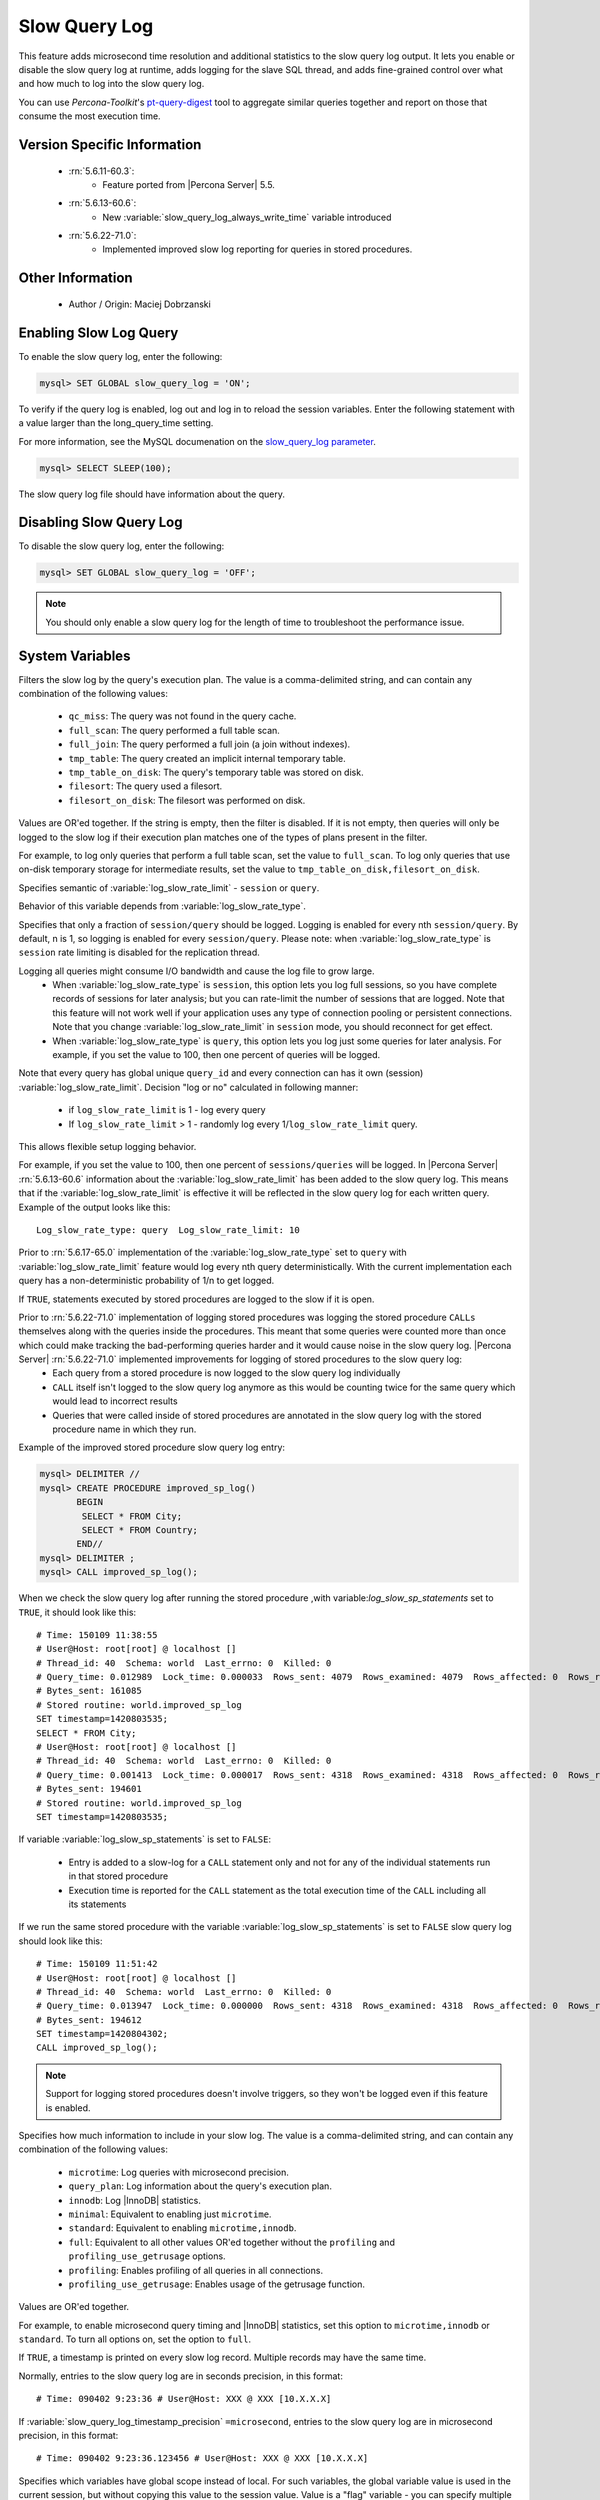 .. _slow_extended:

================
 Slow Query Log
================

This feature adds microsecond time resolution and additional statistics to the slow query log output. It lets you enable or disable the slow query log at runtime, adds logging for the slave SQL thread, and adds fine-grained control over what and how much to log into the slow query log.

You can use *Percona-Toolkit*'s `pt-query-digest <http://www.percona.com/doc/percona-toolkit/2.1/pt-query-digest.html>`_ tool to aggregate similar queries together and report on those that consume the most execution time.


Version Specific Information
============================

  * :rn:`5.6.11-60.3`:
     * Feature ported from |Percona Server| 5.5.

  * :rn:`5.6.13-60.6`:
     * New :variable:`slow_query_log_always_write_time` variable introduced

  * :rn:`5.6.22-71.0`:
     * Implemented improved slow log reporting for queries in stored procedures.

Other Information
=================

  * Author / Origin:
    Maciej Dobrzanski

Enabling Slow Log Query
=======================

To enable the slow query log, enter the following:

.. code-block:: MySQL

    mysql> SET GLOBAL slow_query_log = 'ON';

To verify if the query log is enabled, log out and log in to reload the session
variables. Enter the following statement with a value larger than the
long_query_time setting.

For more information, see the MySQL documenation on the `slow_query_log parameter <https://dev.mysql.com/doc/refman/5.6/en/server-system-variables.html#sysvar_slow_query_log>`__.

.. code-block:: MySQL

    mysql> SELECT SLEEP(100);

The slow query log file should have information about the query.

Disabling Slow Query Log
========================

To disable the slow query log, enter the following:

.. code-block:: MySQL

    mysql> SET GLOBAL slow_query_log = 'OFF';

.. note::

    You should only enable a slow query log for the length of time to
    troubleshoot the performance issue.

System Variables
================

.. variable:: log_slow_filter

     :cli: Yes
     :conf: Yes
     :scope: Global, Session
     :dyn: Yes

Filters the slow log by the query's execution plan. The value is a comma-delimited string, and can contain any combination of the following values:

  * ``qc_miss``:
    The query was not found in the query cache.

  * ``full_scan``:
    The query performed a full table scan.

  * ``full_join``:
    The query performed a full join (a join without indexes).

  * ``tmp_table``:
    The query created an implicit internal temporary table.

  * ``tmp_table_on_disk``:
    The query's temporary table was stored on disk.

  * ``filesort``:
    The query used a filesort.

  * ``filesort_on_disk``:
    The filesort was performed on disk.

Values are OR'ed together. If the string is empty, then the filter is disabled. If it is not empty, then queries will only be logged to the slow log if their execution plan matches one of the types of plans present in the filter.

For example, to log only queries that perform a full table scan, set the value to ``full_scan``. To log only queries that use on-disk temporary storage for intermediate results, set the value to ``tmp_table_on_disk,filesort_on_disk``.

.. variable:: log_slow_rate_type

     :cli: Yes
     :conf: Yes
     :scope: Global
     :dyn: Yes
     :vartype: Enumerated
     :default: ``session``
     :range: ``session``, ``query``

Specifies semantic of :variable:`log_slow_rate_limit` - ``session`` or ``query``.

.. variable:: log_slow_rate_limit

     :cli: Yes
     :conf: Yes
     :scope: Global, session
     :dyn: Yes
     :default: 1
     :range: 1-1000

Behavior of this variable depends from :variable:`log_slow_rate_type`.

Specifies that only a fraction of ``session/query`` should be logged. Logging is enabled for every nth ``session/query``. By default, n is 1, so logging is enabled for every ``session/query``. Please note: when :variable:`log_slow_rate_type` is ``session`` rate limiting is disabled for the replication thread.

Logging all queries might consume I/O bandwidth and cause the log file to grow large.
 * When :variable:`log_slow_rate_type` is ``session``, this option lets you log full sessions, so you have complete records of sessions for later analysis; but you can rate-limit the number of sessions that are logged. Note that this feature will not work well if your application uses any type of connection pooling or persistent connections. Note that you change :variable:`log_slow_rate_limit` in ``session`` mode, you should reconnect for get effect.

 * When :variable:`log_slow_rate_type` is ``query``, this option lets you log just some queries for later analysis. For example, if you set the value to 100, then one percent of queries will be logged.

Note that every query has global unique ``query_id`` and every connection can has it own (session) :variable:`log_slow_rate_limit`.
Decision "log or no" calculated in following manner:

 * if ``log_slow_rate_limit`` is 1 - log every query

 * If ``log_slow_rate_limit`` > 1 - randomly log every 1/``log_slow_rate_limit`` query.

This allows flexible setup logging behavior.

For example, if you set the value to 100, then one percent of ``sessions/queries`` will be logged. In |Percona Server| :rn:`5.6.13-60.6` information about the :variable:`log_slow_rate_limit` has been added to the slow query log. This means that if the :variable:`log_slow_rate_limit` is effective it will be reflected in the slow query log for each written query. Example of the output looks like this: ::

  Log_slow_rate_type: query  Log_slow_rate_limit: 10

Prior to :rn:`5.6.17-65.0` implementation of the :variable:`log_slow_rate_type` set to ``query`` with :variable:`log_slow_rate_limit` feature would log every nth query deterministically. With the current implementation each query has a non-deterministic probability of 1/n to get logged.

.. variable:: log_slow_sp_statements

     :cli: Yes
     :conf: Yes
     :scope: Global
     :dyn: Yes
     :vartype: Boolean
     :default: TRUE
     :range: TRUE/FALSE

If ``TRUE``, statements executed by stored procedures are logged to the slow if it is open.

.. _improved_sp_reporting:

Prior to :rn:`5.6.22-71.0` implementation of logging stored procedures was logging the stored procedure ``CALLs`` themselves along with the queries inside the procedures. This meant that some queries were counted more than once which could make tracking the bad-performing queries harder and it would cause noise in the slow query log. |Percona Server| :rn:`5.6.22-71.0` implemented improvements for logging of stored procedures to the slow query log:
 * Each query from a stored procedure is now logged to the slow query log individually
 * ``CALL`` itself isn't logged to the slow query log anymore as this would be counting twice for the same query which would lead to incorrect results
 * Queries that were called inside of stored procedures are annotated in the slow query log with the stored procedure name in which they run.

Example of the improved stored procedure slow query log entry:

.. code-block:: mysql

   mysql> DELIMITER //
   mysql> CREATE PROCEDURE improved_sp_log()
          BEGIN
           SELECT * FROM City;
           SELECT * FROM Country;
          END//
   mysql> DELIMITER ;
   mysql> CALL improved_sp_log();

When we check the slow query log after running the stored procedure ,with variable:`log_slow_sp_statements` set to ``TRUE``, it should look like this: ::

   # Time: 150109 11:38:55
   # User@Host: root[root] @ localhost []
   # Thread_id: 40  Schema: world  Last_errno: 0  Killed: 0
   # Query_time: 0.012989  Lock_time: 0.000033  Rows_sent: 4079  Rows_examined: 4079  Rows_affected: 0  Rows_read: 4079
   # Bytes_sent: 161085
   # Stored routine: world.improved_sp_log
   SET timestamp=1420803535;
   SELECT * FROM City;
   # User@Host: root[root] @ localhost []
   # Thread_id: 40  Schema: world  Last_errno: 0  Killed: 0
   # Query_time: 0.001413  Lock_time: 0.000017  Rows_sent: 4318  Rows_examined: 4318  Rows_affected: 0  Rows_read: 4318
   # Bytes_sent: 194601
   # Stored routine: world.improved_sp_log
   SET timestamp=1420803535;

If variable :variable:`log_slow_sp_statements` is set to ``FALSE``:

 * Entry is added to a slow-log for a ``CALL`` statement only and not for any of the individual statements run in that stored procedure
 * Execution time is reported for the ``CALL`` statement as the total execution time of the ``CALL`` including all its statements

If we run the same stored procedure with the variable :variable:`log_slow_sp_statements` is set to ``FALSE`` slow query log should look like this: ::

  # Time: 150109 11:51:42
  # User@Host: root[root] @ localhost []
  # Thread_id: 40  Schema: world  Last_errno: 0  Killed: 0
  # Query_time: 0.013947  Lock_time: 0.000000  Rows_sent: 4318  Rows_examined: 4318  Rows_affected: 0  Rows_read: 4318
  # Bytes_sent: 194612
  SET timestamp=1420804302;
  CALL improved_sp_log();

.. note::

 Support for logging stored procedures doesn't involve triggers, so they won't be logged even if this feature is enabled.

.. variable:: log_slow_verbosity

     :cli: Yes
     :conf: Yes
     :scope: Global, session
     :dyn: Yes

Specifies how much information to include in your slow log. The value is a comma-delimited string, and can contain any combination of the following values:

  * ``microtime``:
    Log queries with microsecond precision.

  * ``query_plan``:
    Log information about the query's execution plan.

  * ``innodb``:
    Log |InnoDB| statistics.

  * ``minimal``:
    Equivalent to enabling just ``microtime``.

  * ``standard``:
    Equivalent to enabling ``microtime,innodb``.

  * ``full``:
    Equivalent to all other values OR'ed together without the ``profiling`` and ``profiling_use_getrusage`` options.

  * ``profiling``:
    Enables profiling of all queries in all connections.

  * ``profiling_use_getrusage``:
    Enables usage of the getrusage function.

Values are OR'ed together.

For example, to enable microsecond query timing and |InnoDB| statistics, set this option to ``microtime,innodb`` or ``standard``. To turn all options on, set the option to ``full``.

.. variable:: slow_query_log_timestamp_always

     :cli: Yes
     :conf: Yes
     :scope: Global
     :dyn: Yes
     :vartype: Boolean
     :default: FALSE
     :range: TRUE/FALSE

If ``TRUE``, a timestamp is printed on every slow log record. Multiple records may have the same time.

.. variable:: slow_query_log_timestamp_precision

     :cli: Yes
     :conf: Yes
     :scope: Global
     :dyn: Yes
     :vartype: Enumerated
     :default: ``second``
     :range: ``second``, ``microsecond``

Normally, entries to the slow query log are in seconds precision, in this format: ::

  # Time: 090402 9:23:36 # User@Host: XXX @ XXX [10.X.X.X]

If :variable:`slow_query_log_timestamp_precision` ``=microsecond``, entries to the slow query log are in microsecond precision, in this format: ::

  # Time: 090402 9:23:36.123456 # User@Host: XXX @ XXX [10.X.X.X]

.. variable:: slow_query_log_use_global_control

     :cli: Yes
     :conf: Yes
     :scope: Global
     :dyn: Yes
     :default: None

Specifies which variables have global scope instead of local. For such variables, the global variable value is used in the current session, but without copying this value to the session value. Value is a "flag" variable - you can specify multiple values separated by commas

  * ``none``:
    All variables use local scope

  * ``log_slow_filter``:
    Global variable :variable:`log_slow_filter` has effect (instead of local)

  * ``log_slow_rate_limit``:
    Global variable :variable:`log_slow_rate_limit` has effect (instead of local)

  * ``log_slow_verbosity``:
    Global variable :variable:`log_slow_verbosity` has effect (instead of local)

  * ``long_query_time``:
    Global variable :variable:`long_query_time` has effect (instead of local)

  * ``min_examined_row_limit``:
    Global variable ``min_examined_row_limit`` has effect (instead of local)

  * ``all``
    Global variables has effect (instead of local)

.. variable:: slow_query_log_always_write_time

     :cli: Yes
     :conf: Yes
     :scope: Global
     :dyn: Yes
     :default: 10

This variable can be used to specify the query execution time after which the query will be written to the slow query log. It can be used to specify an additional execution time threshold for the slow query log, that, when exceeded, will cause a query to be logged unconditionally, that is, :variable:`log_slow_rate_limit` will not apply to it.

Other Information
=================

Changes to the Log Format
-------------------------

The feature adds more information to the slow log output. Here is a sample log entry: ::

  # Time: 130601  8:01:06.058915
  # User@Host: root[root] @ localhost []  Id:    42
  # Schema: imdb  Last_errno: 0  Killed: 0
  # Query_time: 7.725616  Lock_time: 0.000328  Rows_sent: 4  Rows_examined: 1543720  Rows_affected: 0
  # Bytes_sent: 272  Tmp_tables: 0  Tmp_disk_tables: 0  Tmp_table_sizes: 0
  # QC_Hit: No  Full_scan: Yes  Full_join: No  Tmp_table: No  Tmp_table_on_disk: No
  # Filesort: No  Filesort_on_disk: No  Merge_passes: 0
  SET timestamp=1370073666;
  SELECT id,title,production_year FROM title WHERE title = 'Bambi';


Another example (:variable:`log_slow_verbosity` ``=profiling``): ::

  # Time: 130601  8:03:20.700441
  # User@Host: root[root] @ localhost []  Id:    43
  # Schema: imdb  Last_errno: 0  Killed: 0
  # Query_time: 7.815071  Lock_time: 0.000261  Rows_sent: 4  Rows_examined: 1543720  Rows_affected: 0
  # Bytes_sent: 272
  # Profile_starting: 0.000125 Profile_starting_cpu: 0.000120
  Profile_checking_permissions: 0.000021 Profile_checking_permissions_cpu: 0.000021
  Profile_Opening_tables: 0.000049 Profile_Opening_tables_cpu: 0.000048 Profile_init: 0.000048
  Profile_init_cpu: 0.000049 Profile_System_lock: 0.000049 Profile_System_lock_cpu: 0.000048
  Profile_optimizing: 0.000024 Profile_optimizing_cpu: 0.000024 Profile_statistics: 0.000036
  Profile_statistics_cpu: 0.000037 Profile_preparing: 0.000029 Profile_preparing_cpu: 0.000029
  Profile_executing: 0.000012 Profile_executing_cpu: 0.000012 Profile_Sending_data: 7.814583
  Profile_Sending_data_cpu: 7.811634 Profile_end: 0.000013 Profile_end_cpu: 0.000012
  Profile_query_end: 0.000014 Profile_query_end_cpu: 0.000014 Profile_closing_tables: 0.000023
  Profile_closing_tables_cpu: 0.000023 Profile_freeing_items: 0.000051
  Profile_freeing_items_cpu: 0.000050 Profile_logging_slow_query: 0.000006
  Profile_logging_slow_query_cpu: 0.000006
  # Profile_total: 7.815085 Profile_total_cpu: 7.812127
  SET timestamp=1370073800;
  SELECT id,title,production_year FROM title WHERE title = 'Bambi';


Connection and Schema Identifier
--------------------------------

Each slow log entry now contains a connection identifier, so you can trace all the queries coming from a single connection. This is the same value that is shown in the Id column in ``SHOW FULL PROCESSLIST`` or returned from the ``CONNECTION_ID()`` function.

Each entry also contains a schema name, so you can trace all the queries whose default database was set to a particular schema. ::

  # Id: 43  Schema: imdb

Microsecond Time Resolution and Extra Row Information
-----------------------------------------------------

This is the original functionality offered by the ``microslow`` feature. ``Query_time`` and ``Lock_time`` are logged with microsecond resolution.

The feature also adds information about how many rows were examined for ``SELECT`` queries, and how many were analyzed and affected for ``UPDATE``, ``DELETE``, and ``INSERT`` queries, ::

  # Query_time: 0.962742  Lock_time: 0.000202  Rows_sent: 4  Rows_examined: 1543719  Rows_affected: 0

Values and context:

  * ``Rows_examined``:
    Number of rows scanned - ``SELECT``

  * ``Rows_affected``:
    Number of rows changed - ``UPDATE``, ``DELETE``, ``INSERT``

Memory Footprint
----------------

The feature provides information about the amount of bytes sent for the result of the query and the number of temporary tables created for its execution - differentiated by whether they were created on memory or on disk - with the total number of bytes used by them. ::

  # Bytes_sent: 8053  Tmp_tables: 1  Tmp_disk_tables: 0  Tmp_table_sizes: 950528

Values and context:

  * ``Bytes_sent``:
    The amount of bytes sent for the result of the query

  * ``Tmp_tables``:
    Number of temporary tables created on memory for the query

  * ``Tmp_disk_tables``:
    Number of temporary tables created on disk for the query

  * ``Tmp_table_sizes``:
    Total Size in bytes for all temporary tables used in the query


Query Plan Information
----------------------

Each query can be executed in various ways. For example, it may use indexes or do a full table scan, or a temporary table may be needed. These are the things that you can usually see by running ``EXPLAIN`` on the query. The feature will now allow you to see the most important facts about the execution in the log file. ::

  # QC_Hit: No  Full_scan: Yes  Full_join: No  Tmp_table: No  Tmp_table_on_disk: No
  # Filesort: No  Filesort_on_disk: No  Merge_passes: 0

The values and their meanings are documented with the :variable:`log_slow_filter` option.

|InnoDB| Usage Information
--------------------------

The final part of the output is the |InnoDB| usage statistics. |MySQL| currently shows many per-session statistics for operations with ``SHOW SESSION STATUS``, but that does not include those of |InnoDB|, which are always global and shared by all threads. This feature lets you see those values for a given query. ::

  #   InnoDB_IO_r_ops: 6415  InnoDB_IO_r_bytes: 105103360  InnoDB_IO_r_wait: 0.001279
  #   InnoDB_rec_lock_wait: 0.000000  InnoDB_queue_wait: 0.000000
  #   InnoDB_pages_distinct: 6430

Values:

  * ``innodb_IO_r_ops``:
    Counts the number of page read operations scheduled. The actual number of read operations may be different, but since this can be done asynchronously, there is no good way to measure it.

  * ``innodb_IO_r_bytes``:
    Similar to innodb_IO_r_ops, but the unit is bytes.

  * ``innodb_IO_r_wait``:
    Shows how long (in seconds) it took |InnoDB| to actually read the data from storage.

  * ``innodb_rec_lock_wait``:
    Shows how long (in seconds) the query waited for row locks.

  * ``innodb_queue_wait``:
    Shows how long (in seconds) the query spent either waiting to enter the |InnoDB| queue or inside that queue waiting for execution.

  * ``innodb_pages_distinct``:
    Counts approximately the number of unique pages the query accessed. The approximation is based on a small hash array representing the entire buffer pool, because it could take a lot of memory to map all the pages. The inaccuracy grows with the number of pages accessed by a query, because there is a higher probability of hash collisions.

If the query did not use |InnoDB| tables, that information is written into the log instead of the above statistics.

Related Reading
===============

  * `Impact of logging on MySQL's performance <http://www.mysqlperformanceblog.com/2009/02/10/impact-of-logging-on-mysql%E2%80%99s-performance/>`_

  * `log_slow_filter Usage <http://www.mysqlperformanceblog.com/2008/09/22/finding-what-created_tmp_disk_tables-with-log_slow_filter/>`_

  * `Blueprint in Launchpad <https://blueprints.launchpad.net/percona-server/+spec/microseconds-in-query-log>`_

